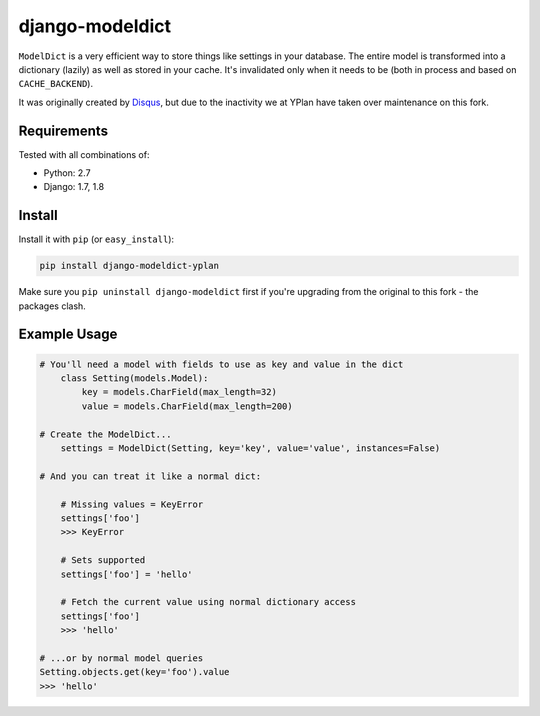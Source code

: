 ================
django-modeldict
================

.. image:: https://img.shields.io/pypi/v/django-modeldict-yplan.svg
    :target: https://pypi.python.org/pypi/django-modeldict-yplan

.. image:: https://travis-ci.org/YPlan/django-modeldict.svg?branch=master
    :target: https://travis-ci.org/YPlan/django-modeldict


``ModelDict`` is a very efficient way to store things like settings in your database. The entire model is transformed into a dictionary (lazily) as well as stored in your cache. It's invalidated only when it needs to be (both in process and based on ``CACHE_BACKEND``).

It was originally created by `Disqus <https://github.com/disqus/django-modeldict>`_, but due to the inactivity we at YPlan have taken over maintenance on this fork.

Requirements
------------

Tested with all combinations of:

* Python: 2.7
* Django: 1.7, 1.8

Install
-------

Install it with ``pip`` (or ``easy_install``):

.. code-block:: bash

    pip install django-modeldict-yplan

Make sure you ``pip uninstall django-modeldict`` first if you're upgrading from the original to this fork - the packages clash.

Example Usage
-------------

.. code-block:: python

    # You'll need a model with fields to use as key and value in the dict
	class Setting(models.Model):
	    key = models.CharField(max_length=32)
	    value = models.CharField(max_length=200)

    # Create the ModelDict...
	settings = ModelDict(Setting, key='key', value='value', instances=False)

    # And you can treat it like a normal dict:

	# Missing values = KeyError
	settings['foo']
	>>> KeyError

	# Sets supported
	settings['foo'] = 'hello'

	# Fetch the current value using normal dictionary access
	settings['foo']
	>>> 'hello'

    # ...or by normal model queries
    Setting.objects.get(key='foo').value
    >>> 'hello'
